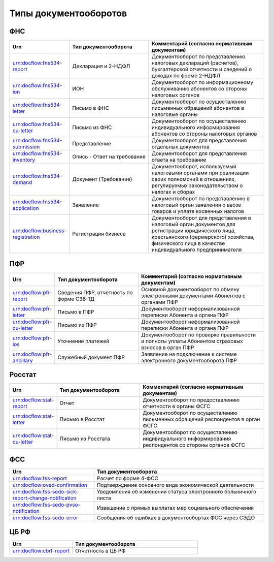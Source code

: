 Типы документооборотов
======================

ФНС
---

.. csv-table:: 
   :header: "Urn", "Тип документооборота", "Комментарий (согласно нормативным документам)"
   :widths: 20 40 60

   "urn:docflow:fns534-report", "Декларация и 2-НДФЛ", "Документооборот по представлению налоговых деклараций (расчетов), бухгалтерской отчетности и сведений о доходах по форме 2-НДФЛ"
   "urn:docflow:fns534-ion", "ИОН", "Документооборот по информационному обслуживанию абонентов со стороны налоговых органов"
   "urn:docflow:fns534-letter", "Письмо в ФНС", "Документооборот по осуществлению письменных обращений абонентов в налоговые органы"
   "urn:docflow:fns534-cu-letter", "Письмо из ФНС", "Документооборот по осуществлению индивидуального информирования абонентов со стороны налоговых органов"
   "urn:docflow:fns534-submission", "Представление", "Документооборот для представления отдельных документов"
   "urn:docflow:fns534-inventory", "Опись - Ответ на требование", "Документооборот для представления ответа на требование"
   "urn:docflow:fns534-demand", "Документ (Требование)", "Документооборот, используемый налоговыми органами при реализации своих полномочий в отношениях, регулируемых законодательством о налогах и сборах"
   "urn:docflow:fns534-application", "Заявление", "Документооборот по представлению в налоговый орган заявления о ввозе товаров и уплате косвенных налогов"
   "urn:docflow:business-registration", "Регистрация бизнеса", "Документооборот для представления в налоговый орган документов для регистрации юридического лица, крестьянского (фермерского) хозяйства, физического лица в качестве индивидуального предпринимателя"
   
ПФР
---

.. csv-table:: 
   :header: "Urn", "Тип документооборота", "Комментарий (согласно нормативным документам)"
   :widths: 20 40 60

   "urn:docflow:pfr-report", "Сведения ПФР, отчетность по форме СЗВ-ТД", "Основной документооборот по обмену электронными документами Абонентов с органами ПФР"
   "urn:docflow:pfr-letter", "Письмо в ПФР", "Документооборот неформализованной переписки Абонента и органа ПФР"
   "urn:docflow:pfr-cu-letter", "Письмо из ПФР", "Документооборот неформализованной переписки Абонента и органа ПФР"
   "urn:docflow:pfr-ios", "Уточнение платежей", "Документооборот по проверке правильности и полноты уплаты Абонентом страховых взносов в орган ПФР"
   "urn:docflow:pfr-ancillary","Служебный документ ПФР","Заявление на подключение к системе электронного документооборота ПФР"

Росстат
-------

.. csv-table:: 
   :header: "Urn", "Тип документооборота", "Комментарий (согласно нормативным документам)"
   :widths: 20 40 60

   "urn:docflow:stat-report", "Отчет", "Документооборот по предоставлению отчетности в органы ФСГС"
   "urn:docflow:stat-letter", "Письмо в Росстат", "Документооборот по осуществлению письменных обращений респондентов в орган ФСГС"
   "urn:docflow:stat-cu-letter", "Письмо из Росстата", "Документооборот по осуществлению индивидуального информирования респондентов со стороны органов ФСГС"

ФСС
---

.. csv-table:: 
   :header: "Urn", "Тип документооборота"
   :widths: 20 40

   "urn:docflow:fss-report", "Расчет по форме 4-ФСС"
   "urn:docflow:oved-confirmation", "Подтверждение основного вида экономической деятельности"
   "urn:docflow:fss-sedo-sick-report-change-notification", "Уведомления об изменении статуса электронного больничного листа"
   "urn:docflow:fss-sedo-pvso-notification", "Извещение о прямых выплатах мер социального обеспечения"
   "urn:docflow:fss-sedo-error", "Сообщения об ошибках в документообортах ФСС через СЭДО"

.. _rst-markup-cbrf:

ЦБ РФ
-----

.. csv-table:: 
   :header: "Urn", "Тип документооборота"
   :widths: 20 40

   "urn:docflow:cbrf-report", "Отчетность в ЦБ РФ"